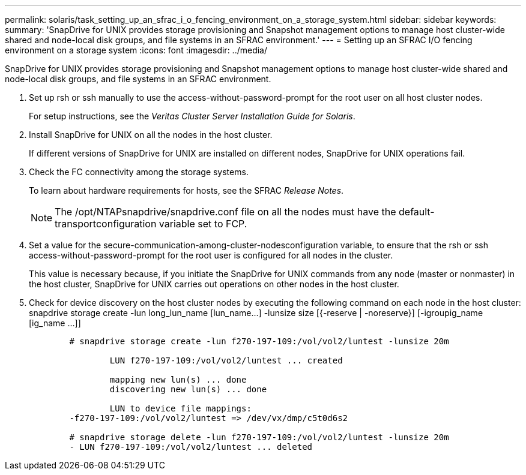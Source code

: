 ---
permalink: solaris/task_setting_up_an_sfrac_i_o_fencing_environment_on_a_storage_system.html
sidebar: sidebar
keywords: 
summary: 'SnapDrive for UNIX provides storage provisioning and Snapshot management options to manage host cluster-wide shared and node-local disk groups, and file systems in an SFRAC environment.'
---
= Setting up an SFRAC I/O fencing environment on a storage system
:icons: font
:imagesdir: ../media/

[.lead]
SnapDrive for UNIX provides storage provisioning and Snapshot management options to manage host cluster-wide shared and node-local disk groups, and file systems in an SFRAC environment.

. Set up rsh or ssh manually to use the access-without-password-prompt for the root user on all host cluster nodes.
+
For setup instructions, see the _Veritas Cluster Server Installation Guide for Solaris_.

. Install SnapDrive for UNIX on all the nodes in the host cluster.
+
If different versions of SnapDrive for UNIX are installed on different nodes, SnapDrive for UNIX operations fail.

. Check the FC connectivity among the storage systems.
+
To learn about hardware requirements for hosts, see the SFRAC _Release Notes_.
+
NOTE: The /opt/NTAPsnapdrive/snapdrive.conf file on all the nodes must have the default-transportconfiguration variable set to FCP.

. Set a value for the secure-communication-among-cluster-nodesconfiguration variable, to ensure that the rsh or ssh access-without-password-prompt for the root user is configured for all nodes in the cluster.
+
This value is necessary because, if you initiate the SnapDrive for UNIX commands from any node (master or nonmaster) in the host cluster, SnapDrive for UNIX carries out operations on other nodes in the host cluster.

. Check for device discovery on the host cluster nodes by executing the following command on each node in the host cluster: snapdrive storage create -lun long_lun_name [lun_name...] -lunsize size [{-reserve | -noreserve}] [-igroupig_name [ig_name ...]]
+
----

	# snapdrive storage create -lun f270-197-109:/vol/vol2/luntest -lunsize 20m

		LUN f270-197-109:/vol/vol2/luntest ... created

		mapping new lun(s) ... done
		discovering new lun(s) ... done

		LUN to device file mappings:
	-f270-197-109:/vol/vol2/luntest => /dev/vx/dmp/c5t0d6s2

	# snapdrive storage delete -lun f270-197-109:/vol/vol2/luntest -lunsize 20m
	- LUN f270-197-109:/vol/vol2/luntest ... deleted
----
